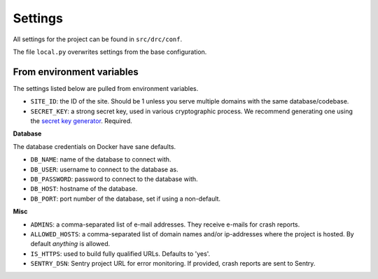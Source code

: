 .. _settings:

Settings
========

All settings for the project can be found in ``src/drc/conf``.

The file ``local.py`` overwrites settings from the base configuration.

From environment variables
--------------------------

The settings listed below are pulled from environment variables.

* ``SITE_ID``: the ID of the site. Should be 1 unless you serve multiple
  domains with the same database/codebase.

* ``SECRET_KEY``: a strong secret key, used in various cryptographic process.
  We recommend generating one using the `secret key generator`_. Required.

**Database**

The database credentials on Docker have sane defaults.

* ``DB_NAME``: name of the database to connect with.
* ``DB_USER``: username to connect to the database as.
* ``DB_PASSWORD``: password to connect to the database with.
* ``DB_HOST``: hostname of the database.
* ``DB_PORT``: port number of the database, set if using a non-default.

**Misc**

* ``ADMINS``: a comma-separated list of e-mail addresses. They receive e-mails
  for crash reports.

* ``ALLOWED_HOSTS``: a comma-separated list of domain names and/or ip-addresses
  where the project is hosted. By default *anything* is allowed.

* ``IS_HTTPS``: used to build fully qualified URLs. Defaults to 'yes'.


* ``SENTRY_DSN``: Sentry project URL for error monitoring. If provided, crash
  reports are sent to Sentry.

.. _secret key generator: https://www.miniwebtool.com/django-secret-key-generator/
